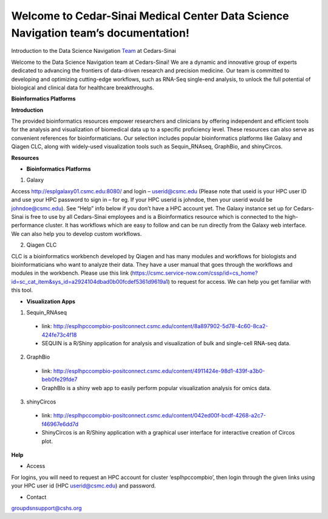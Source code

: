 **Welcome to Cedar-Sinai Medical Center Data Science Navigation team’s documentation!**
======================================================================================

Introduction to the Data Science Navigation `Team <https://www.cedars-sinai.edu/research/cores/data-science-navigator.html>`_ at Cedars-Sinai

Welcome to the Data Science Navigation team at Cedars-Sinai! We are a dynamic and innovative group of experts dedicated to advancing the frontiers of data-driven research and precision medicine. Our team is committed to developing and optimizing cutting-edge workflows, such as RNA-Seq single-end analysis, to unlock the full potential of biological and clinical data for healthcare breakthroughs.

**Bioinformatics Platforms**

**Introduction**

The provided bioinformatics resources empower researchers and clinicians by offering independent and efficient tools for the analysis and visualization of biomedical data up to a specific proficiency level. These resources can also serve as convenient references for bioinformaticians. Our selection includes popular bioinformatics platforms like Galaxy and Qiagen CLC, along with widely-used visualization tools such as Sequin_RNAseq, GraphBio, and shinyCircos.

**Resources**

* **Bioinformatics Platforms**

1. Galaxy

Access http://esplgalaxy01.csmc.edu:8080/ and login – userid@csmc.edu (Please note that useid is your HPC user ID and use your HPC password to sign in – for eg. If your HPC userid is johndoe, then your userid would be johndoe@csmc.edu). See “Help” info below if you don’t have a HPC account yet. 
The Galaxy instance set up for Cedars-Sinai is free to use by all Cedars-Sinai employees and is a Bioinformatics resource which is connected to the high-performance cluster. It has workflows which are easy to follow and can be run directly from the Galaxy web interface. We can also help you to develop custom workflows. 

2. Qiagen CLC

CLC is a bioinformatics workbench developed by Qiagen and has many modules and workflows for biologists and bioinformaticians who want to analyze their data. They have a user manual that goes through the workflows and modules in the workbench. Please use this link (https://csmc.service-now.com/cssp/id=cs_home?id=sc_cat_item&sys_id=a2924104dbad0b00fcdef5361d9619a1) to request for access. We can help you get familiar with this tool.

* **Visualization Apps**

1. Sequin_RNAseq

  *	link: http://esplhpccompbio-positconnect.csmc.edu/content/8a897902-5d78-4c60-8ca2-424fe73c4f18 
  *	SEQUIN is a R/Shiny application for analysis and visualization of bulk and single-cell RNA-seq data.

2.	GraphBio 

  *	link: http://esplhpccompbio-positconnect.csmc.edu/content/4911424e-98d1-439f-a3b0-beb0fe29fde7 
  *	GraphBIo is a shiny web app to easily perform popular visualization analysis for omics data.
                                                                                                                                                                                                               
3.	shinyCircos 

  *	link: http://esplhpccompbio-positconnect.csmc.edu/content/042ed00f-bcdf-4268-a2c7-f46967e6dd7d 
  *	ShinyCircos is an R/Shiny application with a graphical user interface for interactive creation of Circos plot.

**Help**

*	Access
For logins, you will need to request an HPC account for cluster ‘esplhpccompbio’, then login through the given links using your HPC user id (HPC userid@csmc.edu) and password.
                                                    
*	Contact
groupdsnsupport@cshs.org
